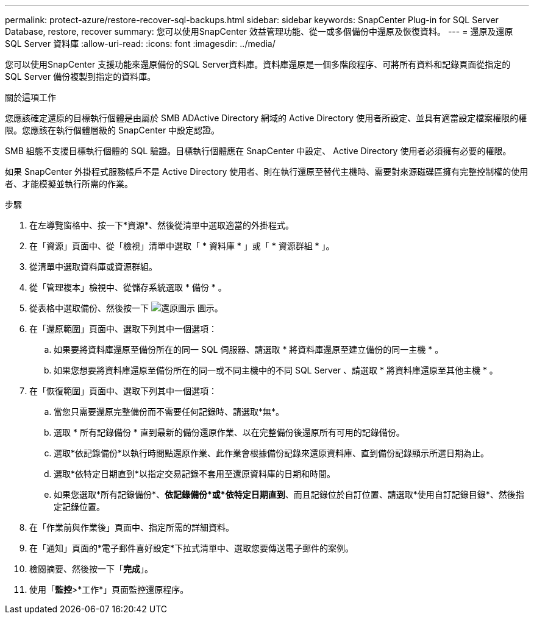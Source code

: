 ---
permalink: protect-azure/restore-recover-sql-backups.html 
sidebar: sidebar 
keywords: SnapCenter Plug-in for SQL Server Database, restore, recover 
summary: 您可以使用SnapCenter 效益管理功能、從一或多個備份中還原及恢復資料。 
---
= 還原及還原 SQL Server 資料庫
:allow-uri-read: 
:icons: font
:imagesdir: ../media/


[role="lead"]
您可以使用SnapCenter 支援功能來還原備份的SQL Server資料庫。資料庫還原是一個多階段程序、可將所有資料和記錄頁面從指定的 SQL Server 備份複製到指定的資料庫。

.關於這項工作
您應該確定還原的目標執行個體是由屬於 SMB ADActive Directory 網域的 Active Directory 使用者所設定、並具有適當設定檔案權限的權限。您應該在執行個體層級的 SnapCenter 中設定認證。

SMB 組態不支援目標執行個體的 SQL 驗證。目標執行個體應在 SnapCenter 中設定、 Active Directory 使用者必須擁有必要的權限。

如果 SnapCenter 外掛程式服務帳戶不是 Active Directory 使用者、則在執行還原至替代主機時、需要對來源磁碟區擁有完整控制權的使用者、才能模擬並執行所需的作業。

.步驟
. 在左導覽窗格中、按一下*資源*、然後從清單中選取適當的外掛程式。
. 在「資源」頁面中、從「檢視」清單中選取「 * 資料庫 * 」或「 * 資源群組 * 」。
. 從清單中選取資料庫或資源群組。
. 從「管理複本」檢視中、從儲存系統選取 * 備份 * 。
. 從表格中選取備份、然後按一下 image:../media/restore_icon.gif["還原圖示"] 圖示。
. 在「還原範圍」頁面中、選取下列其中一個選項：
+
.. 如果要將資料庫還原至備份所在的同一 SQL 伺服器、請選取 * 將資料庫還原至建立備份的同一主機 * 。
.. 如果您想要將資料庫還原至備份所在的同一或不同主機中的不同 SQL Server 、請選取 * 將資料庫還原至其他主機 * 。


. 在「恢復範圍」頁面中、選取下列其中一個選項：
+
.. 當您只需要還原完整備份而不需要任何記錄時、請選取*無*。
.. 選取 * 所有記錄備份 * 直到最新的備份還原作業、以在完整備份後還原所有可用的記錄備份。
.. 選取*依記錄備份*以執行時間點還原作業、此作業會根據備份記錄來還原資料庫、直到備份記錄顯示所選日期為止。
.. 選取*依特定日期直到*以指定交易記錄不套用至還原資料庫的日期和時間。
.. 如果您選取*所有記錄備份*、*依記錄備份*或*依特定日期直到*、而且記錄位於自訂位置、請選取*使用自訂記錄目錄*、然後指定記錄位置。


. 在「作業前與作業後」頁面中、指定所需的詳細資料。
. 在「通知」頁面的*電子郵件喜好設定*下拉式清單中、選取您要傳送電子郵件的案例。
. 檢閱摘要、然後按一下「*完成*」。
. 使用「*監控*>*工作*」頁面監控還原程序。

